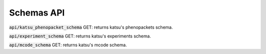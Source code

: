 Schemas API
===========

:code:`api/katsu_phenopacket_schema` GET: returns katsu's phenopackets schema.

:code:`api/experiment_schema` GET: returns katsu's experiments schema.

:code:`api/mcode_schema` GET: returns katsu's mcode schema.
